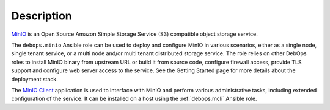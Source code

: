 .. Copyright (C) 2019 Maciej Delmanowski <drybjed@gmail.com>
.. Copyright (C) 2019 DebOps <https://debops.org/>
.. SPDX-License-Identifier: GPL-3.0-only

Description
===========

`MinIO`__ is an Open Source Amazon Simple Storage Service (S3) compatible
object storage service.

.. __: https://min.io/

The ``debops.minio`` Ansible role can be used to deploy and configure MinIO in
various scenarios, either as a single node, single tenant service, or a multi
node and/or multi tenant distributed storage service. The role relies on other
DebOps roles to install MinIO binary from upstream URL or build it from source
code, configure firewall access, provide TLS support and configure web server
access to the service. See the Getting Started page for more details about the
deployment stack.

The `MinIO Client`__ application is used to interface with MinIO and perform
various administrative tasks, including extended configuration of the service.
It can be installed on a host using the :ref:`debops.mcli` Ansible role.

.. __: https://docs.min.io/docs/minio-client-complete-guide
